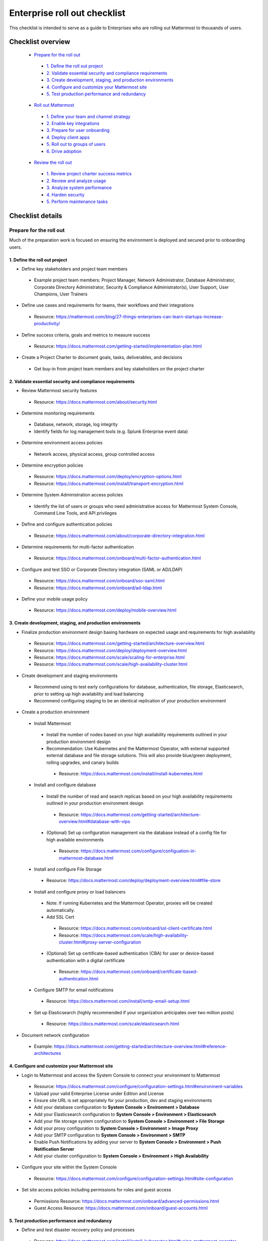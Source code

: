 Enterprise roll out checklist
==============================

|all-plans| |self-hosted|

.. |all-plans| image:: ../images/all-plans-badge.png
  :scale: 30
  :target: https://mattermost.com/pricing
  :alt: Available in Mattermost Free and Starter subscription plans.

.. |self-hosted| image:: ../images/self-hosted-badge.png
  :scale: 30
  :target: https://mattermost.com/deploy
  :alt: Available for Mattermost Self-Hosted deployments.

This checklist is intended to serve as a guide to Enterprises who are rolling out Mattermost to thousands of users. 

Checklist overview
-------------------

  - `Prepare for the roll out`_ 

   - `1. Define the roll out project`_ 
   - `2. Validate essential security and compliance requirements`_ 
   - `3. Create development, staging, and production environments`_ 
   - `4. Configure and customize your Mattermost site`_  
   - `5. Test production performance and redundancy`_ 

  - `Roll out Mattermost`_ 

   - `1. Define your team and channel strategy`_ 
   - `2. Enable key integrations`_ 
   - `3. Prepare for user onboarding`_ 
   - `4. Deploy client apps`_  
   - `5. Roll out to groups of users`_ 
   - `6. Drive adoption`_ 

  - `Review the roll out`_ 

   - `1. Review project charter success metrics`_ 
   - `2. Review and analyze usage`_ 
   - `3. Analyze system performance`_ 
   - `4. Harden security`_  
   - `5. Perform maintenance tasks`_ 
   
Checklist details
-------------------

Prepare for the roll out
~~~~~~~~~~~~~~~~~~~~~~~~

Much of the preparation work is focused on ensuring the environment is deployed and secured prior to onboarding users. 

1. Define the roll out project
^^^^^^^^^^^^^^^^^^^^^^^^^^^^^^

- Define key stakeholders and project team members

 - Example project team members: Project Manager, Network Administrator, Database Administrator, Corporate Directory Administrator, Security & Compliance Administrator(s), User Support, User Champions, User Trainers
  
- Define use cases and requirements for teams, their workflows and their integrations

 - Resource: https://mattermost.com/blog/27-things-enterprises-can-learn-startups-increase-productivity/
 
- Define success criteria, goals and metrics to measure success

 - Resource: https://docs.mattermost.com/getting-started/implementation-plan.html
  
- Create a Project Charter to document goals, tasks, deliverables, and decisions 

 - Get buy-in from project team members and key stakeholders on the project charter 

2. Validate essential security and compliance requirements
^^^^^^^^^^^^^^^^^^^^^^^^^^^^^^^^^^^^^^^^^^^^^^^^^^^^^^^^^^

- Review Mattermost security features

 - Resource: https://docs.mattermost.com/about/security.html
 
- Determine monitoring requirements

 - Database, network, storage, log integrity
 - Identify fields for log management tools (e.g. Splunk Enterprise event data)

- Determine environment access policies

 - Network access, physical access, group controlled access

- Determine encryption policies

 - Resource: https://docs.mattermost.com/deploy/encryption-options.html
 - Resource: https://docs.mattermost.com/install/transport-encryption.html

- Determine System Administration access policies

 - Identify the list of users or groups who need administrative access for Mattermost System Console, Command Line Tools, and API privileges

- Define and configure authentication policies

 - Resource: https://docs.mattermost.com/about/corporate-directory-integration.html

- Determine requirements for multi-factor authentication

 - Resource: https://docs.mattermost.com/onboard/multi-factor-authentication.html

- Configure and test SSO or Corporate Directory integration (SAML or AD/LDAP)

 - Resource: https://docs.mattermost.com/onboard/sso-saml.html
 - Resource: https://docs.mattermost.com/onboard/ad-ldap.html

- Define your mobile usage policy

 - Resource: https://docs.mattermost.com/deploy/mobile-overview.html

3. Create development, staging, and production environments
^^^^^^^^^^^^^^^^^^^^^^^^^^^^^^^^^^^^^^^^^^^^^^^^^^^^^^^^^^^

- Finalize production environment design basing hardware on expected usage and requirements for high availability

 - Resource: https://docs.mattermost.com/getting-started/architecture-overview.html
 - Resource: https://docs.mattermost.com/deploy/deployment-overview.html 
 - Resource: https://docs.mattermost.com/scale/scaling-for-enterprise.html 
 - Resource: https://docs.mattermost.com/scale/high-availability-cluster.html

- Create development and staging environments

 - Recommend using to test early configurations for database, authentication, file storage, Elasticsearch, prior to setting up high availability and load balancing 
 - Recommend configuring staging to be an identical replication of your production environment

- Create a production environment

 - Install Mattermost

  - Install the number of nodes based on your high availability requirements outlined in your production environment design
  - Recommendation: Use Kubernetes and the Mattermost Operator, with external supported external database and file storage solutions. This will also provide blue/green deployment, rolling upgrades, and canary builds

   - Resource: https://docs.mattermost.com/install/install-kubernetes.html

 - Install and configure database

  - Install the number of read and search replicas based on your high availability requirements outlined in your production environment design

   - Resource: https://docs.mattermost.com/getting-started/architecture-overview.html#database-with-vips

  - (Optional) Set up configuration management via the database instead of a config file for high available environments

   - Resource: https://docs.mattermost.com/configure/configuation-in-mattermost-database.html

 - Install and configure File Storage

  - Resource: https://docs.mattermost.com/deploy/deployment-overview.html#file-store

 - Install and configure proxy or load balancers

  - Note: If running Kubernetes and the Mattermost Operator, proxies will be created automatically. 
  - Add SSL Cert

   - Resource: https://docs.mattermost.com/onboard/ssl-client-certificate.html
   - Resource: https://docs.mattermost.com/scale/high-availability-cluster.html#proxy-server-configuration

  - (Optional) Set up certificate-based authentication (CBA) for user or device-based authentication with a digital certificate

   - Resource: https://docs.mattermost.com/onboard/certificate-based-authentication.html

 - Configure SMTP for email notifications

  - Resource: https://docs.mattermost.com/install/smtp-email-setup.html

 - Set up Elasticsearch (highly recommended if your organization anticipates over two million posts)

  - Resource: https://docs.mattermost.com/scale/elasticsearch.html

- Document network configuration

 - Example: https://docs.mattermost.com/getting-started/architecture-overview.html#reference-architectures 

4. Configure and customize your Mattermost site
^^^^^^^^^^^^^^^^^^^^^^^^^^^^^^^^^^^^^^^^^^^^^^^^

- Login to Mattermost and access the System Console to connect your environment to Mattermost

 - Resource: https://docs.mattermost.com/configure/configuration-settings.html#environment-variables
 - Upload your valid Enterprise License under Edition and License
 - Ensure site URL is set appropriately for your production, dev and staging environments
 - Add your database configuration to **System Console > Environment > Database**
 - Add your Elasticsearch configuration to **System Console > Environment > Elasticsearch**
 - Add your file storage system configuration to **System Console > Environment > File Storage** 
 - Add your proxy configuration to **System Console > Environment > Image Proxy** 
 - Add your SMTP configuration to **System Console > Environment > SMTP**
 - Enable Push Notifications by adding your server to **System Console > Environment > Push Notification Server**
 - Add your cluster configuration to **System Console > Environment > High Availability**

- Configure your site within the System Console

 - Resource: https://docs.mattermost.com/configure/configuration-settings.html#site-configuration

- Set site access policies including permissions for roles and guest access

 - Permissions Resource: https://docs.mattermost.com/onboard/advanced-permissions.html
 - Guest Access Resource: https://docs.mattermost.com/onboard/guest-accounts.html

5. Test production performance and redundancy
^^^^^^^^^^^^^^^^^^^^^^^^^^^^^^^^^^^^^^^^^^^^^

- Define and test disaster recovery policy and processes

 - Resource: https://docs.mattermost.com/install/install-kubernetes.html#using-mattermost-operator-functionality
 - Resource: https://docs.mattermost.com/scale/high-availability-cluster.html#upgrade-guide 

- Performance test production environment

 - Load test production environment to verify that it will handle anticipated user load

  - Resource: https://github.com/mattermost/mattermost-load-test

 - Set up Prometheus and Grafana to monitor performance

  - Resource: https://docs.mattermost.com/scale/performance-monitoring.html 

 - Set up alerts in Grafana

  - Resource: https://docs.mattermost.com/scale/performance-monitoring.html 

Roll out Mattermost
~~~~~~~~~~~~~~~~~~~
Now that you have an environment in place, we recommend working through the following items in an iterative process. You may need to cycle through each of these topics multiple times to make adjustments to suit your organization as you onboard groups of users. 

1. Define your team and channel strategy
^^^^^^^^^^^^^^^^^^^^^^^^^^^^^^^^^^^^^^^^

- Determine and create a team structure for your environment

 - Recommendation: Start with fewer teams in your early roll out
 - Resource: https://docs.mattermost.com/messaging/organizing-channels.html 

- Determine and create key channels to support your users. Town Square and Off-Topic are built in channels in every team

 - Recommendation: Add a “Support” channel for your users to escalate questions 

- (Optional) Migrate messages and channels from legacy systems

 - Resource: https://docs.mattermost.com/onboard/migrating-to-mattermost.html

2. Enable key integrations
^^^^^^^^^^^^^^^^^^^^^^^^^^

- Build the list of key integrations and tools used by your teams

 - Resource: https://developers.mattermost.com/integrate/getting-started/

- Define use cases and requirements for plugins, bots, webhooks, slash commands 

 - Resource: https://developers.mattermost.com/integrate/other-integrations/

- Set up key integrations (or migrate from POC environments)

 - Resource: https://mattermost.com/marketplace/

- Understand Mattermost API capabilities

 - Resource: https://api.mattermost.com/

3. Prepare for user onboarding
^^^^^^^^^^^^^^^^^^^^^^^^^^^^^^

- Onboard champion users 

- Onboard trainers and support team
- Create a training plan

 - Resource: https://academy.mattermost.com/

- Define user escalation and support processes

 - Ensure you have set the site’s support URL to your own support team under **System Console > Site Configuration > Customization**

- Notify users in advance of roll out

 - Sample email: https://docs.mattermost.com/getting-started/welcome-email-to-end-users.html

4. Deploy client apps
^^^^^^^^^^^^^^^^^^^^^

- Roll out Desktop App 

 - Resource: https://docs.mattermost.com/install/desktop-app-install.html
 - Resource: https://docs.mattermost.com/deploy/desktop-app.html
 - (Optional) Use the MSI installer to install on Windows machines

  - Resource: https://docs.mattermost.com/install/desktop-msi-installer-and-group-policy-install.html

- Roll out Mobile App

 - Resource: https://docs.mattermost.com/deploy/mobile-overview.html
 - (Optional) Use an EMM provider

  - Resource: https://docs.mattermost.com/deploy/deploy-mobile-apps-using-emm-provider.html 

5. Roll out to groups of users
^^^^^^^^^^^^^^^^^^^^^^^^^^^^^^

- Provision user accounts

 - Resource: https://docs.mattermost.com/onboard/user-provisioning-workflows.html 

- (Optional) Bulk Load users

 - Resource: https://docs.mattermost.com/onboard/bulk-loading-data.html 

- Onboard users to teams and channels

 - Recommendation: Use LDAP Group Sync to automate this process

  - Resource: https://docs.mattermost.com/onboard/ad-ldap-groups-synchronization.html

- Implement your training plan to end users on how to use Mattermost

 - Train on using Mattermost
 - Train on how to use integrations

6. Drive adoption
^^^^^^^^^^^^^^^^^

- Incrementally roll out to additional user groups

 - See “Roll Out to Groups of Users”

- Manage support requests and product requests from your end users

 - Resource: https://mattermost.com/support/ 
 - See the process below for escalating to Mattermost

- Enable additional integrations and plugins to support user workflows

 - Resource: https://integrations.mattermost.com/

- Understand management tools available to support users

 - mmctl Command Line Tool Resource: https://docs.mattermost.com/manage/mmctl-command-line-tool.html
 - Command Line Tools Resource: https://docs.mattermost.com/manage/command-line-tools.html
 - Database Scripts Resource: https://docs.mattermost.com/manage/scripts.html 

Review the roll out 
~~~~~~~~~~~~~~~~~~~

We recommend that you review your rollout on a cadence that matches your iterative approach to rolling out to users. Below are some areas to consider.  

1. Review project charter success metrics
^^^^^^^^^^^^^^^^^^^^^^^^^^^^^^^^^^^^^^^^^^

- Perform end-user surveys and measure satisfaction

 - Optional resource within Mattermost: https://mattermost.com/marketplace/matterpoll/

- Verify use case fulfillment from original requirements gathering

- Measure your response time and resolution rate for user support issues

- Identify usage gaps and address or create a plan for addressing

2. Review and analyze usage
^^^^^^^^^^^^^^^^^^^^^^^^^^^^

- Review Project Charter success metrics - identify usage gaps and address or create a plan for addressing

- Monitor site and team statistics

 - Resource: https://docs.mattermost.com/manage/statistics.html 
 - Review: Total posts, total teams, total channels, total group chats, total direct chats, top channels, top teams

- Analyze usage by lines of business and peak usage times

 - Resources: https://docs.mattermost.com/manage/scripts.html

3. Analyze system performance
^^^^^^^^^^^^^^^^^^^^^^^^^^^^^

- Monitor trends in CPU/memory usage

- Review trends in database connections

- Review trends in Go routines 

- Review trends in concurrent sessions 

4. Harden security
^^^^^^^^^^^^^^^^^^

- Harden security controls around the web, desktop, and mobile security

- Harden configuration management 

- Harden network security

 - Identify additional tests and scans
 - (Optional) Enable Compliance Reporting

  - Resource: https://docs.mattermost.com/comply/compliance-export.html

5. Perform maintenance tasks
^^^^^^^^^^^^^^^^^^^^^^^^^^^^^
- Monitor for security updates (or sign up for email updates)

 - Resource: https://mattermost.com/security-updates/

- Perform the first upgrade

 - Resource: https://docs.mattermost.com/upgrade/upgrading-mattermost-server.html

- Determine upgrade schedule based on Mattermost release schedules and lifecycle

 - Resource: https://docs.mattermost.com/upgrade/release-lifecycle.html

- Run System checks and either address or set address-by date	
